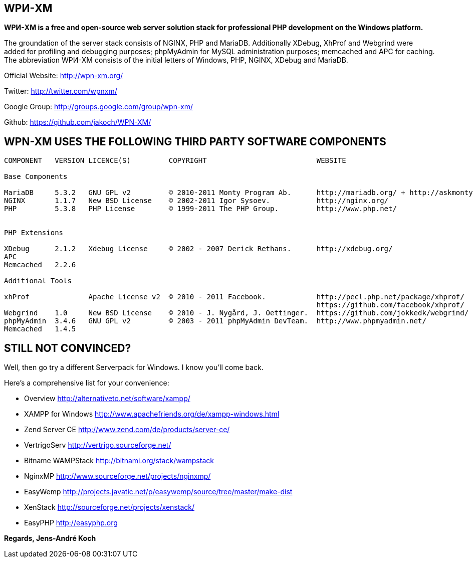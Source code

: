 WPИ-XM
------

*WPИ-XM is a free and open-source web server solution stack for professional PHP development on the Windows platform.*

The groundation of the server stack consists of NGINX, PHP and MariaDB. Additionally XDebug, XhProf and Webgrind were added for profiling and debugging purposes; phpMyAdmin for MySQL administration purposes; memcached and APC for caching.
The abbreviation WPИ-XM consists of the initial letters of Windows, PHP, NGINX, XDebug and MariaDB.


Official Website:   http://wpn-xm.org/

Twitter:            http://twitter.com/wpnxm/

Google Group:       http://groups.google.com/group/wpn-xm/

Github:             https://github.com/jakoch/WPN-XM/


== WPN-XM USES THE FOLLOWING THIRD PARTY SOFTWARE COMPONENTS ==

------

COMPONENT   VERSION LICENCE(S)         COPYRIGHT                          WEBSITE

Base Components

MariaDB     5.3.2   GNU GPL v2         © 2010-2011 Monty Program Ab.      http://mariadb.org/ + http://askmonty.org/
NGINX       1.1.7   New BSD License    © 2002-2011 Igor Sysoev.           http://nginx.org/
PHP         5.3.8   PHP License        © 1999-2011 The PHP Group.         http://www.php.net/


PHP Extensions

XDebug      2.1.2   Xdebug License     © 2002 - 2007 Derick Rethans.      http://xdebug.org/
APC
Memcached   2.2.6

Additional Tools

xhProf              Apache License v2  © 2010 - 2011 Facebook.            http://pecl.php.net/package/xhprof/
                                                                          https://github.com/facebook/xhprof/
Webgrind    1.0     New BSD License    © 2010 - J. Nygård, J. Oettinger.  https://github.com/jokkedk/webgrind/
phpMyAdmin  3.4.6   GNU GPL v2         © 2003 - 2011 phpMyAdmin DevTeam.  http://www.phpmyadmin.net/
Memcached   1.4.5

------

== STILL NOT CONVINCED? ==

Well, then go try a different Serverpack for Windows. I know you’ll come back.

Here’s a comprehensive list for your convenience:

* Overview                http://alternativeto.net/software/xampp/

* XAMPP for Windows       http://www.apachefriends.org/de/xampp-windows.html
* Zend Server CE          http://www.zend.com/de/products/server-ce/
* VertrigoServ            http://vertrigo.sourceforge.net/
* Bitname WAMPStack       http://bitnami.org/stack/wampstack
* NginxMP                 http://www.sourceforge.net/projects/nginxmp/
* EasyWemp                http://projects.javatic.net/p/easywemp/source/tree/master/make-dist
* XenStack                http://sourceforge.net/projects/xenstack/
* EasyPHP                 http://easyphp.org

*Regards, Jens-André Koch*